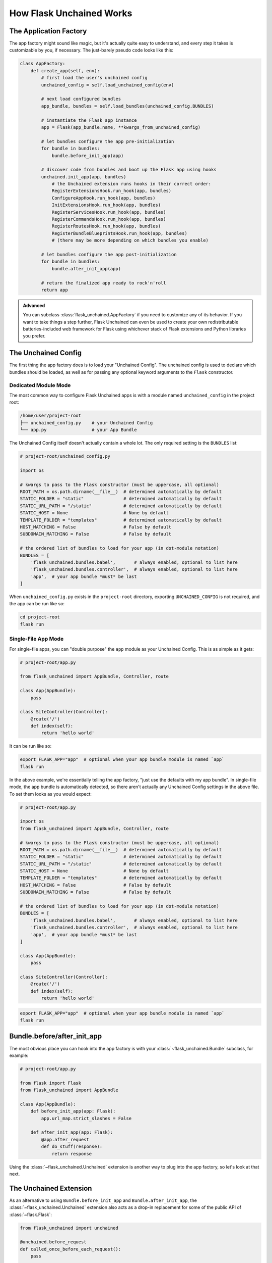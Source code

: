 .. BEGIN setup/comments -------------------------------------------------------

   The heading hierarchy is defined as:
        h1: =
        h2: -
        h3: ^
        h4: ~
        h5: "
        h6: #

.. BEGIN document -------------------------------------------------------------

How Flask Unchained Works
=========================

The Application Factory
-----------------------

The app factory might sound like magic, but it's actually quite easy to understand, and every step it takes is customizable by you, if necessary. The just-barely pseudo code looks like this:

.. code-block::

    class AppFactory:
        def create_app(self, env):
            # first load the user's unchained config
            unchained_config = self.load_unchained_config(env)

            # next load configured bundles
            app_bundle, bundles = self.load_bundles(unchained_config.BUNDLES)

            # instantiate the Flask app instance
            app = Flask(app_bundle.name, **kwargs_from_unchained_config)

            # let bundles configure the app pre-initialization
            for bundle in bundles:
                bundle.before_init_app(app)

            # discover code from bundles and boot up the Flask app using hooks
            unchained.init_app(app, bundles)
                # the Unchained extension runs hooks in their correct order:
                RegisterExtensionsHook.run_hook(app, bundles)
                ConfigureAppHook.run_hook(app, bundles)
                InitExtensionsHook.run_hook(app, bundles)
                RegisterServicesHook.run_hook(app, bundles)
                RegisterCommandsHook.run_hook(app, bundles)
                RegisterRoutesHook.run_hook(app, bundles)
                RegisterBundleBlueprintsHook.run_hook(app, bundles)
                # (there may be more depending on which bundles you enable)

            # let bundles configure the app post-initialization
            for bundle in bundles:
                bundle.after_init_app(app)

            # return the finalized app ready to rock'n'roll
            return app

.. admonition:: Advanced
    :class: info

    You can subclass :class:`flask_unchained.AppFactory` if you need to customize any of its behavior. If you want to take things a step further, Flask Unchained can even be used to create your own redistributable batteries-included web framework for Flask using whichever stack of Flask extensions and Python libraries you prefer.

The Unchained Config
--------------------

The first thing the app factory does is to load your "Unchained Config". The unchained config is used to declare which bundles should be loaded, as well as for passing any optional keyword arguments to the ``Flask`` constructor.

Dedicated Module Mode
^^^^^^^^^^^^^^^^^^^^^

The most common way to configure Flask Unchained apps is with a module named ``unchained_config`` in the project root:

.. code::  shell

    /home/user/project-root
    ├── unchained_config.py    # your Unchained Config
    └── app.py                 # your App Bundle

The Unchained Config itself doesn't actually contain a whole lot. The only required setting is the ``BUNDLES`` list:

.. code-block::

    # project-root/unchained_config.py

    import os

    # kwargs to pass to the Flask constructor (must be uppercase, all optional)
    ROOT_PATH = os.path.dirname(__file__)  # determined automatically by default
    STATIC_FOLDER = "static"               # determined automatically by default
    STATIC_URL_PATH = "/static"            # determined automatically by default
    STATIC_HOST = None                     # None by default
    TEMPLATE_FOLDER = "templates"          # determined automatically by default
    HOST_MATCHING = False                  # False by default
    SUBDOMAIN_MATCHING = False             # False by default

    # the ordered list of bundles to load for your app (in dot-module notation)
    BUNDLES = [
        'flask_unchained.bundles.babel',       # always enabled, optional to list here
        'flask_unchained.bundles.controller',  # always enabled, optional to list here
        'app',  # your app bundle *must* be last
    ]

When ``unchained_config.py`` exists in the ``project-root`` directory, exporting ``UNCHAINED_CONFIG`` is not required, and the app can be run like so:

.. code-block:: shell

    cd project-root
    flask run

Single-File App Mode
^^^^^^^^^^^^^^^^^^^^

For single-file apps, you can "double purpose" the ``app`` module as your Unchained Config. This is as simple as it gets:

.. code-block::

    # project-root/app.py

    from flask_unchained import AppBundle, Controller, route

    class App(AppBundle):
        pass

    class SiteController(Controller):
        @route('/')
        def index(self):
            return 'hello world'

It can be run like so:

.. code-block:: shell

    export FLASK_APP="app"  # optional when your app bundle module is named `app`
    flask run

In the above example, we're essentially telling the app factory, "just use the defaults with my app bundle". In single-file mode, the app bundle is automatically detected, so there aren't actually any Unchained Config settings in the above file. To set them looks as you would expect:

.. code-block::

    # project-root/app.py

    import os
    from flask_unchained import AppBundle, Controller, route

    # kwargs to pass to the Flask constructor (must be uppercase, all optional)
    ROOT_PATH = os.path.dirname(__file__)  # determined automatically by default
    STATIC_FOLDER = "static"               # determined automatically by default
    STATIC_URL_PATH = "/static"            # determined automatically by default
    STATIC_HOST = None                     # None by default
    TEMPLATE_FOLDER = "templates"          # determined automatically by default
    HOST_MATCHING = False                  # False by default
    SUBDOMAIN_MATCHING = False             # False by default

    # the ordered list of bundles to load for your app (in dot-module notation)
    BUNDLES = [
        'flask_unchained.bundles.babel',       # always enabled, optional to list here
        'flask_unchained.bundles.controller',  # always enabled, optional to list here
        'app',  # your app bundle *must* be last
    ]

    class App(AppBundle):
        pass

    class SiteController(Controller):
        @route('/')
        def index(self):
            return 'hello world'

.. code-block:: shell

    export FLASK_APP="app"  # optional when your app bundle module is named `app`
    flask run

Bundle.before/after_init_app
----------------------------

The most obvious place you can hook into the app factory is with your :class:`~flask_unchained.Bundle` subclass, for example:

.. code-block::

    # project-root/app.py

    from flask import Flask
    from flask_unchained import AppBundle

    class App(AppBundle):
        def before_init_app(app: Flask):
            app.url_map.strict_slashes = False

        def after_init_app(app: Flask):
            @app.after_request
            def do_stuff(response):
                return response

Using the :class:`~flask_unchained.Unchained` extension is another way to plug into the app factory, so let's look at that next.

The Unchained Extension
-----------------------

As an alternative to using ``Bundle.before_init_app`` and ``Bundle.after_init_app``, the :class:`~flask_unchained.Unchained` extension also acts as a drop-in replacement for some of the public API of :class:`~flask.Flask`:

.. code-block::

    from flask_unchained import unchained

    @unchained.before_request
    def called_once_before_each_request():
        pass

    # the other familiar decorators are also available:
    @unchained.url_value_preprocessor
    @unchained.url_defaults
    @unchained.before_request
    @unchained.after_request
    @unchained.errorhandler
    @unchained.teardown_request
    @unchained.teardown_appcontext
    @unchained.context_processor
    @unchained.shell_context_processor
    @unchained.template_filter
    @unchained.template_global
    @unchained.template_tag
    @unchained.template_test

These decorators all work exactly the same as if you were using them from the :class:`~flask.Flask` ``app`` instance itself.

The ``Unchained`` extension first forwards these calls to the ``Flask`` instance itself, and then it calls ``RunHooksHook.run_hook(app, bundles)``. Hooks are where the real action of actually booting up the app happens.

App Factory Hooks
-----------------

App Factory Hooks are what make sure all of the code from your configured list of bundles gets discovered and registered correctly with both the Flask ``app`` instance and the Unchained extension.

.. admonition:: Important
    :class: tip

    Hooks are what define the patterns to load and customize everything in bundles. By default, to override something, you just place it in your bundle with the same name and in the same location (module) as whatever you want to override, or to extend something, do the same while also subclassing whatever you wish to extend. In other words, you just use standard object-oriented Python while following consistent naming conventions.

.. admonition:: Advanced
    :class: info

    While it shouldn't be necessary, you can even extend and/or override hooks themselves if you need to customize their behavior.

These are some of the hooks Flask Unchained includes:

:InitExtensionsHook: Discovers Flask extensions in bundles and initializes them with the app.

:RegisterServicesHook: Discovers services in bundles and registers them with the :class:`~flask_unchained.Unchained` extension. Both services and extensions are dependency-injectable at runtime into just about anything that can be wrapped with the :meth:`~flask_unchained.Unchained.inject` decorator.

:ConfigureAppHook: Discovers configuration options in bundles and registers them with the app.

:RegisterCommandsHook: Discovers CLI commands in bundles and registers them with the app.

Hooks are also loaded from bundles, for example the Controller Bundle includes these:

:RegisterRoutesHook: Discovers all views/routes in bundles and registers any "top-level" ones with the app.

:RegisterBundleBlueprintsHook: Registers the views/routes in bundles as blueprints with the app. Each bundle gets (conceptually, is) its own blueprint.

:RegisterBlueprintsHook: Discovers legacy Flask Blueprints and registers them with the app.

For our simple "hello world" app, most of these are no-ops, with the exception of the hook to register bundle blueprints. This is the essence of it:

.. code-block::

    # flask_unchained/bundles/controller/hooks/register_bundle_blueprints_hook.py

    from flask_unchained import AppFactoryHook, Bundle, FlaskUnchained
    from flask_unchained.bundles.controller.bundle_blueprint import BundleBlueprint

    class RegisterBundleBlueprintsHook(AppFactoryHook):
        def run_hook(self,
                     app: FlaskUnchained,
                     bundles: List[Bundle],
                     unchained_config: Optional[Dict[str, Any]] = None,
                     ) -> None:
            for bundle in bundles:
                bp = BundleBlueprint(bundle)
                for route in bundle.routes:
                    bp.add_url_rule(route.full_rule,
                                    defaults=route.defaults,
                                    endpoint=route.endpoint,
                                    methods=route.methods,
                                    **route.rule_options)
                app.register_blueprint(bp)

And the result can be seen by running ``flask urls``:

.. code-block:: shell

    flask urls
    Method(s)  Rule                     Endpoint                    View
    ----------------------------------------------------------------------------------------------
          GET  /static/<path:filename>  static                      flask.helpers.send_static_file
          GET  /                        site_controller.index       app.SiteController.index
          GET  /hello                   site_controller.hello       app.SiteController.hello

The Bundle Hierarchy
--------------------

FIXME: Expand on the bundle hierarchy and inheritance concept! Show examples.
